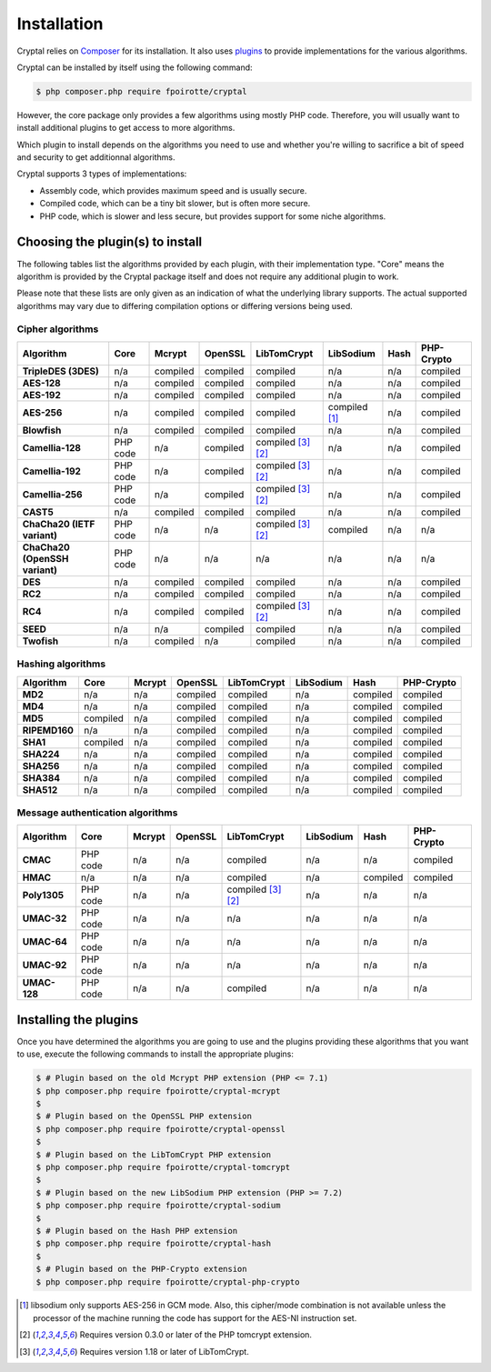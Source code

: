 Installation
============

Cryptal relies on `Composer <https://getcomposer.org/>`_ for its installation.
It also uses `plugins <https://packagist.org/providers/fpoirotte/cryptal-implementation>`_
to provide implementations for the various algorithms.

Cryptal can be installed by itself using the following command:

..  sourcecode:: bash

    $ php composer.php require fpoirotte/cryptal

However, the core package only provides a few algorithms using mostly PHP code.
Therefore, you will usually want to install additional plugins to get access
to more algorithms.

Which plugin to install depends on the algorithms you need to use and whether
you're willing to sacrifice a bit of speed and security to get additionnal
algorithms.

Cryptal supports 3 types of implementations:

*   Assembly code, which provides maximum speed and is usually secure.
*   Compiled code, which can be a tiny bit slower, but is often more secure.
*   PHP code, which is slower and less secure, but provides support for some
    niche algorithms.

Choosing the plugin(s) to install
---------------------------------

The following tables list the algorithms provided by each plugin, with their
implementation type. "Core" means the algorithm is provided by the Cryptal
package itself and does not require any additional plugin to work.

Please note that these lists are only given as an indication of what the
underlying library supports.
The actual supported algorithms may vary due to differing compilation options
or differing versions being used.

Cipher algorithms
~~~~~~~~~~~~~~~~~

..  list-table::
    :header-rows: 1
    :stub-columns: 1

    *   -   Algorithm
        -   Core
        -   Mcrypt
        -   OpenSSL
        -   LibTomCrypt
        -   LibSodium
        -   Hash
        -   PHP-Crypto

    *   -   TripleDES (3DES)
        -   n/a
        -   compiled
        -   compiled
        -   compiled
        -   n/a
        -   n/a
        -   compiled

    *   -   AES-128
        -   n/a
        -   compiled
        -   compiled
        -   compiled
        -   n/a
        -   n/a
        -   compiled

    *   -   AES-192
        -   n/a
        -   compiled
        -   compiled
        -   compiled
        -   n/a
        -   n/a
        -   compiled

    *   -   AES-256
        -   n/a
        -   compiled
        -   compiled
        -   compiled
        -   compiled [#aes_sodium]_
        -   n/a
        -   compiled

    *   -   Blowfish
        -   n/a
        -   compiled
        -   compiled
        -   compiled
        -   n/a
        -   n/a
        -   compiled

    *   -   Camellia-128
        -   PHP code
        -   n/a
        -   compiled
        -   compiled [#tomcrypt_1_18]_ [#php_tomcrypt_0_3_0]_
        -   n/a
        -   n/a
        -   compiled

    *   -   Camellia-192
        -   PHP code
        -   n/a
        -   compiled
        -   compiled [#tomcrypt_1_18]_ [#php_tomcrypt_0_3_0]_
        -   n/a
        -   n/a
        -   compiled

    *   -   Camellia-256
        -   PHP code
        -   n/a
        -   compiled
        -   compiled [#tomcrypt_1_18]_ [#php_tomcrypt_0_3_0]_
        -   n/a
        -   n/a
        -   compiled

    *   -   CAST5
        -   n/a
        -   compiled
        -   compiled
        -   compiled
        -   n/a
        -   n/a
        -   compiled

    *   -   ChaCha20 (IETF variant)
        -   PHP code
        -   n/a
        -   n/a
        -   compiled [#tomcrypt_1_18]_ [#php_tomcrypt_0_3_0]_
        -   compiled
        -   n/a
        -   n/a

    *   -   ChaCha20 (OpenSSH variant)
        -   PHP code
        -   n/a
        -   n/a
        -   n/a
        -   n/a
        -   n/a
        -   n/a

    *   -   DES
        -   n/a
        -   compiled
        -   compiled
        -   compiled
        -   n/a
        -   n/a
        -   compiled

    *   -   RC2
        -   n/a
        -   compiled
        -   compiled
        -   compiled
        -   n/a
        -   n/a
        -   compiled

    *   -   RC4
        -   n/a
        -   compiled
        -   compiled
        -   compiled [#tomcrypt_1_18]_ [#php_tomcrypt_0_3_0]_
        -   n/a
        -   n/a
        -   compiled

    *   -   SEED
        -   n/a
        -   n/a
        -   compiled
        -   compiled
        -   n/a
        -   n/a
        -   compiled

    *   -   Twofish
        -   n/a
        -   compiled
        -   n/a
        -   compiled
        -   n/a
        -   n/a
        -   compiled

Hashing algorithms
~~~~~~~~~~~~~~~~~~

..  list-table::
    :header-rows: 1
    :stub-columns: 1

    *   -   Algorithm
        -   Core
        -   Mcrypt
        -   OpenSSL
        -   LibTomCrypt
        -   LibSodium
        -   Hash
        -   PHP-Crypto

    *   -   MD2
        -   n/a
        -   n/a
        -   compiled
        -   compiled
        -   n/a
        -   compiled
        -   compiled

    *   -   MD4
        -   n/a
        -   n/a
        -   compiled
        -   compiled
        -   n/a
        -   compiled
        -   compiled

    *   -   MD5
        -   compiled
        -   n/a
        -   compiled
        -   compiled
        -   n/a
        -   compiled
        -   compiled

    *   -   RIPEMD160
        -   n/a
        -   n/a
        -   compiled
        -   compiled
        -   n/a
        -   compiled
        -   compiled

    *   -   SHA1
        -   compiled
        -   n/a
        -   compiled
        -   compiled
        -   n/a
        -   compiled
        -   compiled

    *   -   SHA224
        -   n/a
        -   n/a
        -   compiled
        -   compiled
        -   n/a
        -   compiled
        -   compiled

    *   -   SHA256
        -   n/a
        -   n/a
        -   compiled
        -   compiled
        -   n/a
        -   compiled
        -   compiled

    *   -   SHA384
        -   n/a
        -   n/a
        -   compiled
        -   compiled
        -   n/a
        -   compiled
        -   compiled

    *   -   SHA512
        -   n/a
        -   n/a
        -   compiled
        -   compiled
        -   n/a
        -   compiled
        -   compiled

Message authentication algorithms
~~~~~~~~~~~~~~~~~~~~~~~~~~~~~~~~~

..  list-table::
    :header-rows: 1
    :stub-columns: 1

    *   -   Algorithm
        -   Core
        -   Mcrypt
        -   OpenSSL
        -   LibTomCrypt
        -   LibSodium
        -   Hash
        -   PHP-Crypto

    *   -   CMAC
        -   PHP code
        -   n/a
        -   n/a
        -   compiled
        -   n/a
        -   n/a
        -   compiled

    *   -   HMAC
        -   n/a
        -   n/a
        -   n/a
        -   compiled
        -   n/a
        -   compiled
        -   compiled

    *   -   Poly1305
        -   PHP code
        -   n/a
        -   n/a
        -   compiled [#tomcrypt_1_18]_ [#php_tomcrypt_0_3_0]_
        -   n/a
        -   n/a
        -   n/a

    *   -   UMAC-32
        -   PHP code
        -   n/a
        -   n/a
        -   n/a
        -   n/a
        -   n/a
        -   n/a

    *   -   UMAC-64
        -   PHP code
        -   n/a
        -   n/a
        -   n/a
        -   n/a
        -   n/a
        -   n/a

    *   -   UMAC-92
        -   PHP code
        -   n/a
        -   n/a
        -   n/a
        -   n/a
        -   n/a
        -   n/a

    *   -   UMAC-128
        -   PHP code
        -   n/a
        -   n/a
        -   compiled
        -   n/a
        -   n/a
        -   n/a


Installing the plugins
----------------------

Once you have determined the algorithms you are going to use and the plugins
providing these algorithms that you want to use, execute the following commands
to install the appropriate plugins:

..  sourcecode:: bash

    $ # Plugin based on the old Mcrypt PHP extension (PHP <= 7.1)
    $ php composer.php require fpoirotte/cryptal-mcrypt
    $
    $ # Plugin based on the OpenSSL PHP extension
    $ php composer.php require fpoirotte/cryptal-openssl
    $
    $ # Plugin based on the LibTomCrypt PHP extension
    $ php composer.php require fpoirotte/cryptal-tomcrypt
    $
    $ # Plugin based on the new LibSodium PHP extension (PHP >= 7.2)
    $ php composer.php require fpoirotte/cryptal-sodium
    $
    $ # Plugin based on the Hash PHP extension
    $ php composer.php require fpoirotte/cryptal-hash
    $
    $ # Plugin based on the PHP-Crypto extension
    $ php composer.php require fpoirotte/cryptal-php-crypto

..  [#aes_sodium]
    libsodium only supports AES-256 in GCM mode.
    Also, this cipher/mode combination is not available
    unless the processor of the machine running the code
    has support for the AES-NI instruction set.

..  [#php_tomcrypt_0_3_0]
    Requires version 0.3.0 or later of the PHP tomcrypt extension.

..  [#tomcrypt_1_18]
    Requires version 1.18 or later of LibTomCrypt.

.. vim: ts=4 et
